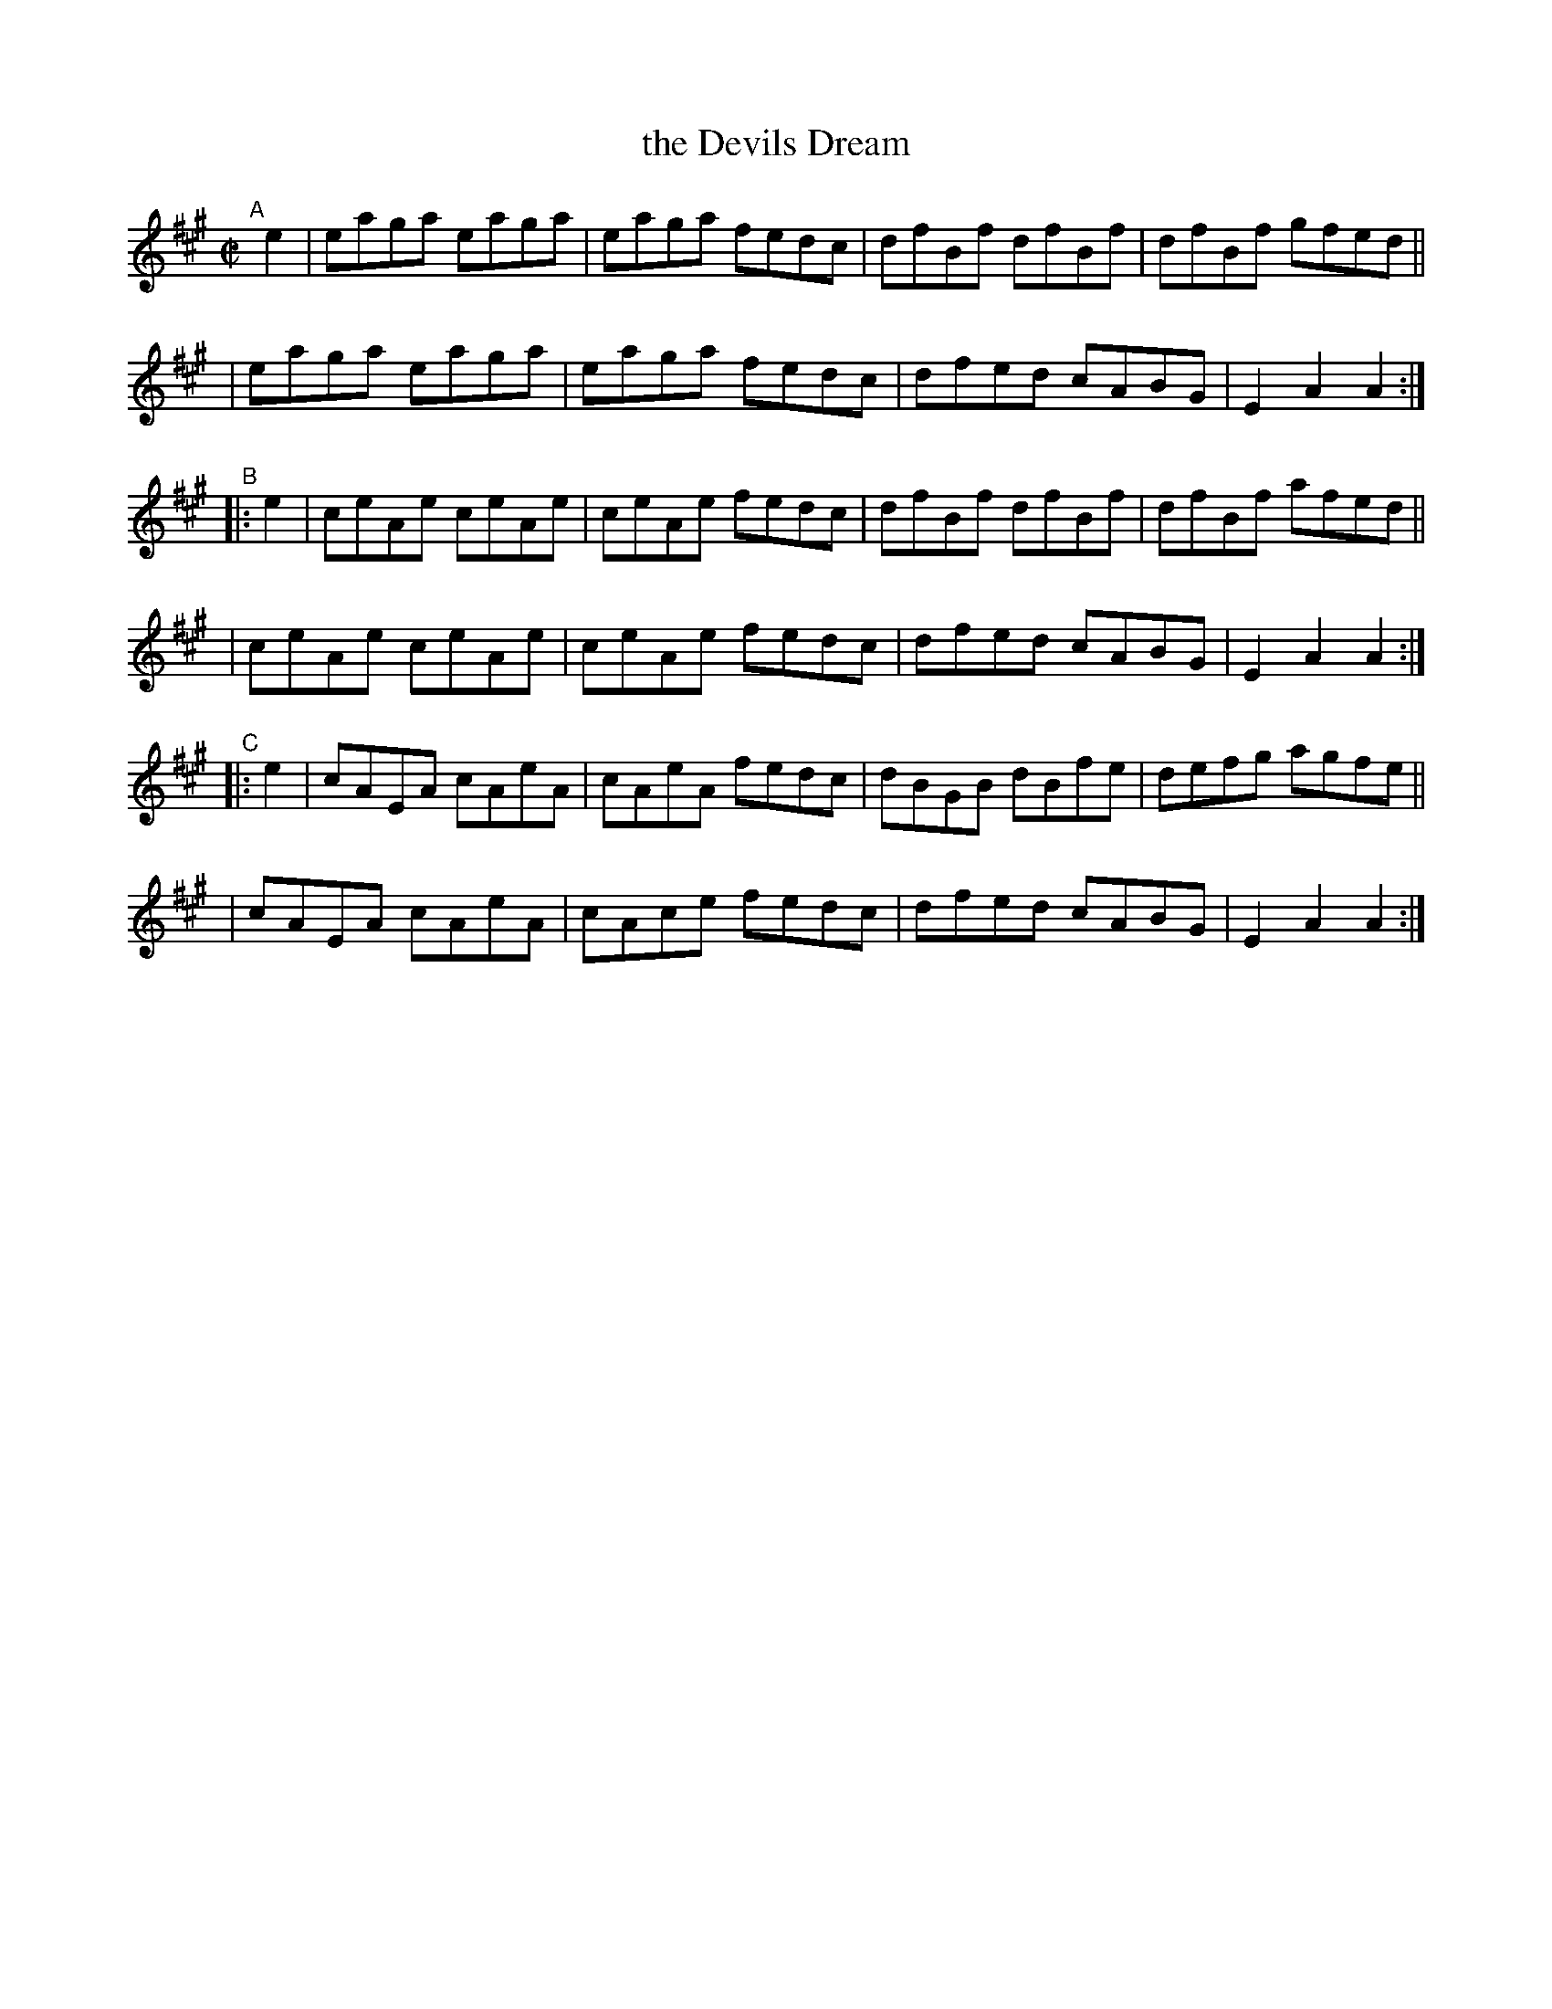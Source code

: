 X: 1564
T: the Devils Dream
R: hornpipe
%S: s:6 b:24(4+4+4+4+4+4)
B: O'Neill's 1850 #1564
Z: Michael Hogan
N: Bar 21 should probably be |cAEA cAeA|. (It was cAFA ...; changed; that's what DMoI has; [JC])
M: C|
L: 1/8
K: A
"^A"[|] e2 \
| eaga eaga | eaga fedc | dfBf dfBf | dfBf gfed ||
| eaga eaga | eaga fedc | dfed cABG | E2A2 A2 :|
"^B"|: e2 \
| ceAe ceAe | ceAe fedc | dfBf dfBf | dfBf afed ||
| ceAe ceAe | ceAe fedc | dfed cABG | E2A2 A2 :|
"^C"|: e2 \
| cAEA cAeA | cAeA fedc | dBGB dBfe | defg agfe ||
| cAEA cAeA | cAce fedc | dfed cABG | E2A2 A2 :|
